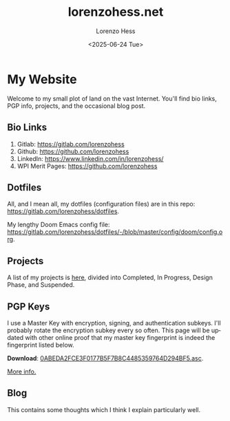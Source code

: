 * My Website
#+title:lorenzohess.net
#+date: <2025-06-24 Tue>
#+author: Lorenzo Hess
#+email: lorenzohess@tutanota.com
#+language: en
#+select_tags: export
#+exclude_tags: noexport
#+creator: Emacs 29.4 (Org mode 9.7.29)

#+options: html-link-use-abs-url:nil html-postamble:auto html-preamble:t html-scripts:t html-style:t tex:t expand-links:t f:t section-numbers:nil
#+html_doctype: xhtml-strict
#+html_equation_reference_format: \eqref{%s}
Welcome to my small plot of land on the vast Internet. You'll find bio links, PGP info, projects, and the occasional blog post.

** Bio Links
1. Gitlab: https://gitlab.com/lorenzohess
2. Github: https://github.com/lorenzohess
3. LinkedIn: https://www.linkedin.com/in/lorenzohess/
4. WPI Merit Pages: https://github.com/lorenzohess
** Dotfiles
All, and I mean all, my dotfiles (configuration files) are in this repo: https://gitlab.com/lorenzohess/dotfiles.

My lengthy Doom Emacs config file: https://gitlab.com/lorenzohess/dotfiles/-/blob/master/config/doom/config.org.
** Projects
A list of my projects is [[file:projects.org][here]], divided into Completed, In Progress, Design Phase, and Suspended.
** PGP Keys
I use a Master Key with encryption, signing, and authentication subkeys. I'll probably rotate the encryption subkey every so often. This page will be updated with other online proof that my master key fingerprint is indeed the fingerprint listed below.

*Download*: [[file:~/nextcloud-sync/projects/website/pgp/0ABEDA2FCE3F0177B5F7B8C4485359764D294BF5.asc][0ABEDA2FCE3F0177B5F7B8C4485359764D294BF5.asc]].

[[file:pgp.org][More info.]]
** Blog
This contains some thoughts which I think I explain particularly well.

